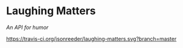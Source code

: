 * Laughing Matters
/An API for humor/

[[https://travis-ci.org/jsonreeder/laughing-matters][https://travis-ci.org/jsonreeder/laughing-matters.svg?branch=master]]
[[https://github.com/syl20bnr/spacemacs][file:https://cdn.rawgit.com/syl20bnr/spacemacs/442d025779da2f62fc86c2082703697714db6514/assets/spacemacs-badge.svg]]


